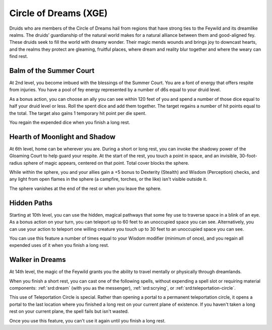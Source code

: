 .. _srd:druid-dreams-archetype:

Circle of Dreams (XGE)
^^^^^^^^^^^^^^^^^^^^^^

Druids who are members of the Circle of Dreams hail from regions that have strong ties to the
Feywild and its dreamlike realms. The druids’ guardianship of the natural world makes for a
natural alliance between them and good-aligned fey. These druids seek to fill the world with
dreamy wonder. Their magic mends wounds and brings joy to downcast hearts, and the realms
they protect are gleaming, fruitful places, where dream and reality blur together and where
the weary can find rest.

Balm of the Summer Court
~~~~~~~~~~~~~~~~~~~~~~~~
At 2nd level, you become imbued with the blessings of the Summer Court. You are a font of
energy that offers respite from injuries. You have a pool of fey energy represented by a
number of d6s equal to your druid level.

As a bonus action, you can choose an ally you can see within 120 feet of you and spend a
number of those dice equal to half your druid level or less. Roll the spent dice and add
them together. The target regains a number of hit points equal to the total. The target
also gains 1 temporary hit point per die spent.

You regain the expended dice when you finish a long rest.

Hearth of Moonlight and Shadow
~~~~~~~~~~~~~~~~~~~~~~~~~~~~~~
At 6th level, home can be wherever you are. During a short or long rest, you can invoke the
shadowy power of the Gloaming Court to help guard your respite. At the start of the rest,
you touch a point in space, and an invisible, 30-foot-radius sphere of magic appears,
centered on that point. Total cover blocks the sphere.

While within the sphere, you and your allies gain a +5 bonus to Dexterity (Stealth) and
Wisdom (Perception) checks, and any light from open flames in the sphere (a campfire,
torches, or the like) isn't visible outside it.

The sphere vanishes at the end of the rest or when you leave the sphere.

Hidden Paths
~~~~~~~~~~~~
Starting at 10th level, you can use the hidden, magical pathways that some fey use to
traverse space in a blink of an eye. As a bonus action on your turn, you can teleport up
to 60 feet to an unoccupied space you can see. Alternatively, you can use your action to
teleport one willing creature you touch up to 30 feet to an unoccupied space you can see.

You can use this feature a number of times equal to your Wisdom modifier (minimum of once),
and you regain all expended uses of it when you finish a long rest.

Walker in Dreams
~~~~~~~~~~~~~~~~
At 14th level, the magic of the Feywild grants you the ability to travel mentally or
physically through dreamlands.

When you finish a short rest, you can cast one of the following spells, without expending a
spell slot or requiring material components: :ref:`srd:dream` (with you as the messenger),
:ref:`srd:scrying`, or :ref:`srd:teleportation-circle`.

This use of Teleportation Circle is special. Rather than opening a portal to a permanent
teleportation circle, it opens a portal to the last location where you finished a long rest
on your current plane of existence. If you haven't taken a long rest on your current plane,
the spell fails but isn't wasted.

Once you use this feature, you can't use it again until you finish a long rest.